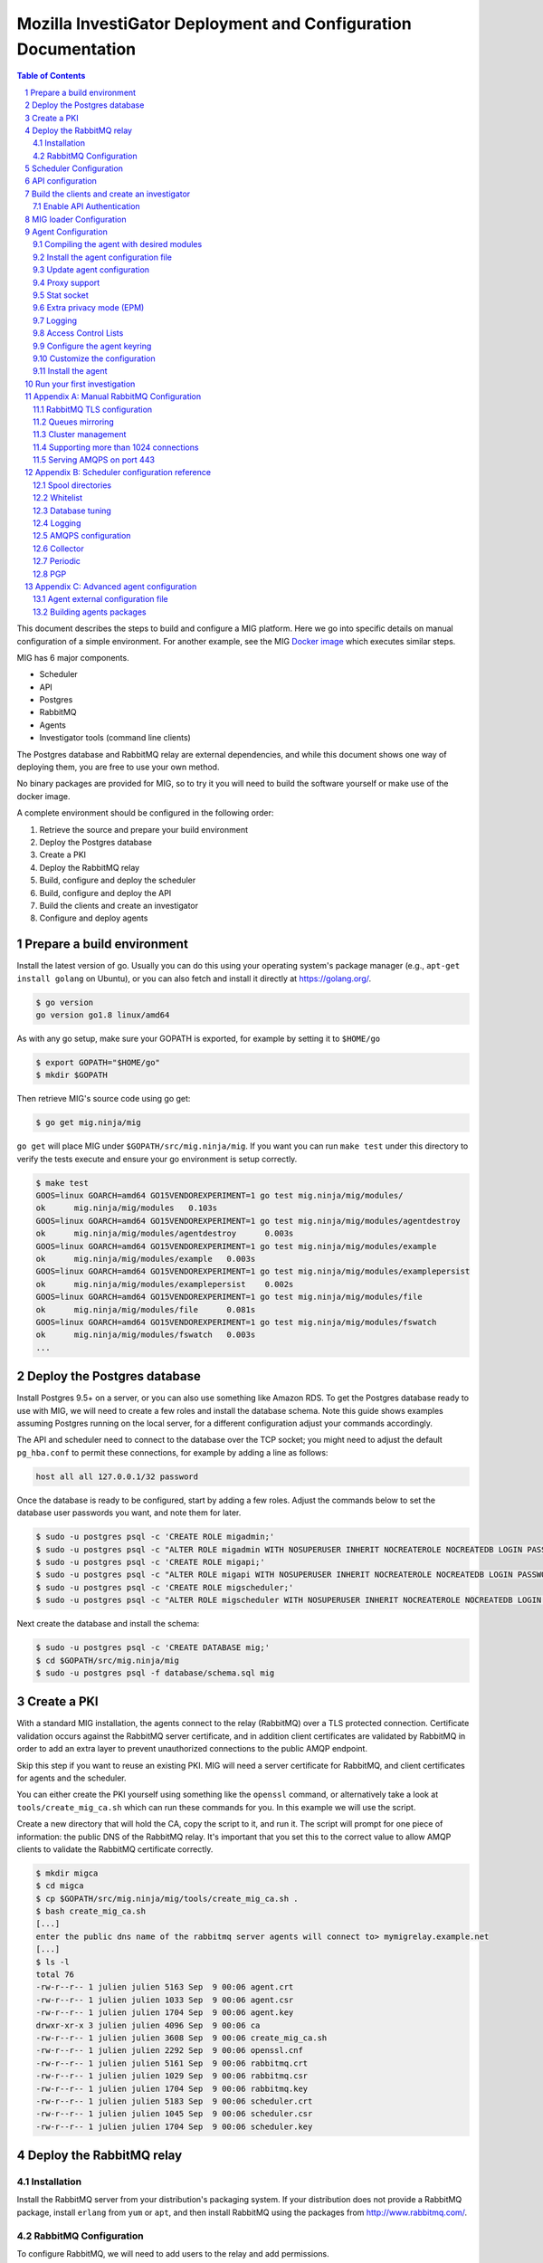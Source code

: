 Mozilla InvestiGator Deployment and Configuration Documentation
===============================================================

.. sectnum::
.. contents:: Table of Contents

This document describes the steps to build and configure a MIG platform. Here we
go into specific details on manual configuration of a simple environment. For another
example, see the MIG `Docker image`_ which executes similar steps.

.. _`Docker image`: ../Dockerfile

MIG has 6 major components.

* Scheduler
* API
* Postgres
* RabbitMQ
* Agents
* Investigator tools (command line clients)

The Postgres database and RabbitMQ relay are external dependencies, and while
this document shows one way of deploying them, you are free to use your own method.

No binary packages are provided for MIG, so to try it you will need to build the
software yourself or make use of the docker image.

A complete environment should be configured in the following order:

1. Retrieve the source and prepare your build environment
2. Deploy the Postgres database
3. Create a PKI
4. Deploy the RabbitMQ relay
5. Build, configure and deploy the scheduler
6. Build, configure and deploy the API
7. Build the clients and create an investigator
8. Configure and deploy agents

Prepare a build environment
---------------------------

Install the latest version of go. Usually you can do this using your operating system's
package manager (e.g., ``apt-get install golang`` on Ubuntu), or you can also fetch and
install it directly at https://golang.org/.

.. code:: bash

        $ go version
        go version go1.8 linux/amd64

As with any go setup, make sure your GOPATH is exported, for example by setting
it to ``$HOME/go``

.. code:: bash

        $ export GOPATH="$HOME/go"
        $ mkdir $GOPATH

Then retrieve MIG's source code using go get:

.. code:: bash

        $ go get mig.ninja/mig

``go get`` will place MIG under ``$GOPATH/src/mig.ninja/mig``. If you want you can run
``make test`` under this directory to verify the tests execute and ensure your go environment
is setup correctly.

.. code:: bash

        $ make test
        GOOS=linux GOARCH=amd64 GO15VENDOREXPERIMENT=1 go test mig.ninja/mig/modules/
        ok      mig.ninja/mig/modules   0.103s
        GOOS=linux GOARCH=amd64 GO15VENDOREXPERIMENT=1 go test mig.ninja/mig/modules/agentdestroy
        ok      mig.ninja/mig/modules/agentdestroy      0.003s
        GOOS=linux GOARCH=amd64 GO15VENDOREXPERIMENT=1 go test mig.ninja/mig/modules/example
        ok      mig.ninja/mig/modules/example   0.003s
        GOOS=linux GOARCH=amd64 GO15VENDOREXPERIMENT=1 go test mig.ninja/mig/modules/examplepersist
        ok      mig.ninja/mig/modules/examplepersist    0.002s
        GOOS=linux GOARCH=amd64 GO15VENDOREXPERIMENT=1 go test mig.ninja/mig/modules/file
        ok      mig.ninja/mig/modules/file      0.081s
        GOOS=linux GOARCH=amd64 GO15VENDOREXPERIMENT=1 go test mig.ninja/mig/modules/fswatch
        ok      mig.ninja/mig/modules/fswatch   0.003s
        ...

Deploy the Postgres database
----------------------------

Install Postgres 9.5+ on a server, or you can also use something like Amazon RDS. To get the
Postgres database ready to use with MIG, we will need to create a few roles and install the
database schema. Note this guide shows examples assuming Postgres running on the local server,
for a different configuration adjust your commands accordingly.

The API and scheduler need to connect to the database over the TCP socket; you might need to
adjust the default ``pg_hba.conf`` to permit these connections, for example by adding a line
as follows:

.. code::

        host all all 127.0.0.1/32 password

Once the database is ready to be configured, start by adding a few roles. Adjust the commands
below to set the database user passwords you want, and note them for later.

.. code:: bash

        $ sudo -u postgres psql -c 'CREATE ROLE migadmin;'
        $ sudo -u postgres psql -c "ALTER ROLE migadmin WITH NOSUPERUSER INHERIT NOCREATEROLE NOCREATEDB LOGIN PASSWORD 'userpass';"
        $ sudo -u postgres psql -c 'CREATE ROLE migapi;'
        $ sudo -u postgres psql -c "ALTER ROLE migapi WITH NOSUPERUSER INHERIT NOCREATEROLE NOCREATEDB LOGIN PASSWORD 'userpass';"
        $ sudo -u postgres psql -c 'CREATE ROLE migscheduler;'
        $ sudo -u postgres psql -c "ALTER ROLE migscheduler WITH NOSUPERUSER INHERIT NOCREATEROLE NOCREATEDB LOGIN PASSWORD 'userpass';"

Next create the database and install the schema:

.. code:: bash

        $ sudo -u postgres psql -c 'CREATE DATABASE mig;'
        $ cd $GOPATH/src/mig.ninja/mig
        $ sudo -u postgres psql -f database/schema.sql mig

Create a PKI
------------

With a standard MIG installation, the agents connect to the relay (RabbitMQ) over
a TLS protected connection. Certificate validation occurs against the RabbitMQ server
certificate, and in addition client certificates are validated by RabbitMQ in order
to add an extra layer to prevent unauthorized connections to the public AMQP endpoint.

Skip this step if you want to reuse an existing PKI. MIG will need a server
certificate for RabbitMQ, and client certificates for agents and the scheduler.

You can either create the PKI yourself using something like the ``openssl`` command,
or alternatively take a look at ``tools/create_mig_ca.sh`` which can run these
commands for you. In this example we will use the script.

Create a new directory that will hold the CA, copy the script to it, and run it.
The script will prompt for one piece of information: the public DNS of the
RabbitMQ relay. It's important that you set this to the correct value to allow
AMQP clients to validate the RabbitMQ certificate correctly.

.. code:: bash

	$ mkdir migca
	$ cd migca
	$ cp $GOPATH/src/mig.ninja/mig/tools/create_mig_ca.sh .
	$ bash create_mig_ca.sh
	[...]
	enter the public dns name of the rabbitmq server agents will connect to> mymigrelay.example.net
	[...]
	$ ls -l
	total 76
	-rw-r--r-- 1 julien julien 5163 Sep  9 00:06 agent.crt
	-rw-r--r-- 1 julien julien 1033 Sep  9 00:06 agent.csr
	-rw-r--r-- 1 julien julien 1704 Sep  9 00:06 agent.key
	drwxr-xr-x 3 julien julien 4096 Sep  9 00:06 ca
	-rw-r--r-- 1 julien julien 3608 Sep  9 00:06 create_mig_ca.sh
	-rw-r--r-- 1 julien julien 2292 Sep  9 00:06 openssl.cnf
	-rw-r--r-- 1 julien julien 5161 Sep  9 00:06 rabbitmq.crt
	-rw-r--r-- 1 julien julien 1029 Sep  9 00:06 rabbitmq.csr
	-rw-r--r-- 1 julien julien 1704 Sep  9 00:06 rabbitmq.key
	-rw-r--r-- 1 julien julien 5183 Sep  9 00:06 scheduler.crt
	-rw-r--r-- 1 julien julien 1045 Sep  9 00:06 scheduler.csr
	-rw-r--r-- 1 julien julien 1704 Sep  9 00:06 scheduler.key

Deploy the RabbitMQ relay
-------------------------

Installation
~~~~~~~~~~~~

Install the RabbitMQ server from your distribution's packaging system. If your
distribution does not provide a RabbitMQ package, install ``erlang`` from ``yum`` or
``apt``, and then install RabbitMQ using the packages from http://www.rabbitmq.com/.

RabbitMQ Configuration
~~~~~~~~~~~~~~~~~~~~~~

To configure RabbitMQ, we will need to add users to the relay and add permissions.

We will need a user for the scheduler, as the scheduler talks to the relay to send
actions to the agents and receive results. We will also want a user that the agents
will use to connect to the relay. We will also add a general admin account that can
be used for example with the RabbitMQ administration interface if desired.

The following commands can be used to configure RabbitMQ, adjust the commands below
as required to set the passwords you want for each account. Note the passwords as
we will need them later.

.. code:: bash

        $ sudo rabbitmqctl add_user admin adminpass
        $ sudo rabbitmqctl set_user_tags admin administrator
        $ sudo rabbitmqctl delete_user guest
        $ sudo rabbitmqctl add_vhost mig
        $ sudo rabbitmqctl add_user scheduler schedulerpass
        $ sudo rabbitmqctl set_permissions -p mig scheduler \
                '^(toagents|toschedulers|toworkers|mig\.agt\..*)$' \
                '^(toagents|toworkers|mig\.agt\.(heartbeats|results))$' \
                '^(toagents|toschedulers|toworkers|mig\.agt\.(heartbeats|results))$'
        $ sudo rabbitmqctl add_user agent agentpass
        $ sudo rabbitmqctl set_permissions -p mig agent \
                '^mig\.agt\..*$' \
                '^(toschedulers|mig\.agt\..*)$' \
                '^(toagents|mig\.agt\..*)$'
        $ sudo rabbitmqctl add_user worker workerpass
        $ sudo rabbitmqctl set_permissions -p mig worker \
                '^migevent\..*$' \
                '^migevent(|\..*)$' \
                '^(toworkers|migevent\..*)$'
        $ sudo service rabbitmq-server restart

Now that we have added users, we will want to enable AMQPS for SSL/TLS connections
to the relay.

.. code:: bash

        $ cd ~/migca
        $ sudo cp rabbitmq.crt /etc/rabbitmq/rabbitmq.crt
        $ sudo cp rabbitmq.key /etc/rabbitmq/rabbitmq.key
        $ sudo cp ca/ca.crt /etc/rabbitmq/ca.crt

Now edit the default RabbitMQ configuration to enable TLS, and you should have something
like this:

.. code::

	[
	  {rabbit, [
	         {ssl_listeners, [5671]},
                 {ssl_options, [{cacertfile,            "/etc/rabbitmq/ca.crt"},
                                {certfile,              "/etc/rabbitmq/rabbitmq.crt"},
                                {keyfile,               "/etc/rabbitmq/rabbitmq.key"},
                                {verify,                verify_peer},
                                {fail_if_no_peer_cert,  true},
                                {versions, ['tlsv1.2', 'tlsv1.1']},
                                {ciphers,  [{dhe_rsa,aes_256_cbc,sha256},
                                            {dhe_rsa,aes_128_cbc,sha256},
                                            {dhe_rsa,aes_256_cbc,sha},
                                            {rsa,aes_256_cbc,sha256},
                                            {rsa,aes_128_cbc,sha256},
                                            {rsa,aes_256_cbc,sha}]}
                 ]}
	  ]}
	].

Now, restart RabbitMQ.

.. code:: bash

        $ sudo service rabbitmq-server restart

You should have RabbitMQ listening on port ``5671`` now.

.. code:: bash

	$ netstat -taupen|grep 5671
	tcp6	0	0	:::5671		:::*	LISTEN	110	658831	11467/beam.smp  

Scheduler Configuration
-----------------------

Now that the relay and database are online, we can deploy the MIG scheduler. Start
by building and installing it, we will run it from ``/opt/mig`` in this example.

.. code:: bash

        $ sudo mkdir -p /opt/mig/bin
        $ cd $GOPATH/src/mig.ninja/mig
        $ make mig-scheduler
        $ sudo cp bin/linux/amd64/mig-scheduler /opt/mig/bin/mig-scheduler

The scheduler needs a configuration file, you can start with the
`default scheduler configuration file`_.

.. _`default scheduler configuration file`: ../conf/scheduler.cfg.inc

.. code:: bash

        $ sudo mkdir -p /etc/mig
        $ sudo cp conf/scheduler.cfg.inc /etc/mig/scheduler.cfg

The scheduler has several options, which are not documented here. The primary sections
you will want to modify are the ``mq`` section and the ``postgres`` section. These sections
should be updated with information to connect to the database and relay using the users and
passwords created for the scheduler in the previous steps.

In the ``mq`` section, you will also want to make sure ``usetls`` is enabled. Set the
certificate and key paths to point to the scheduler certificate information under
``/etc/mig``, and copy the files we created in the PKI step.

.. code:: bash

        $ cd ~/migca
        $ sudo cp scheduler.crt /etc/mig
        $ sudo cp scheduler.key /etc/mig
        $ sudo cp ca/ca.key /etc/mig

We can now try running the scheduler in the foreground to validate it is working correctly.

.. code:: bash

	# /opt/mig/bin/mig-scheduler 
	Initializing Scheduler context...OK
	2015/09/09 04:25:47 - - - [debug] leaving initChannels()
	2015/09/09 04:25:47 - - - [debug] leaving initDirectories()
	2015/09/09 04:25:47 - - - [info] Database connection opened
	2015/09/09 04:25:47 - - - [debug] leaving initDB()
	2015/09/09 04:25:47 - - - [info] AMQP connection opened
	2015/09/09 04:25:47 - - - [debug] leaving initRelay()
	2015/09/09 04:25:47 - - - [debug] leaving makeSecring()
	2015/09/09 04:25:47 - - - [info] no key found in database. generating a private key for user migscheduler
	2015/09/09 04:25:47 - - - [info] created migscheduler identity with ID %!d(float64=1) and key ID A8E1ED58512FCD9876DBEA4FEA513B95032D9932
	2015/09/09 04:25:47 - - - [debug] leaving makeSchedulerInvestigator()
	2015/09/09 04:25:47 - - - [debug] loaded scheduler private key from database
	2015/09/09 04:25:47 - - - [debug] leaving makeSecring()
	2015/09/09 04:25:47 - - - [info] Loaded scheduler investigator with key id A8E1ED58512FCD9876DBEA4FEA513B95032D9932
	2015/09/09 04:25:47 - - - [debug] leaving initSecring()
	2015/09/09 04:25:47 - - - [info] mig.ProcessLog() routine started
	2015/09/09 04:25:47 - - - [info] processNewAction() routine started
	2015/09/09 04:25:47 - - - [info] sendCommands() routine started
	2015/09/09 04:25:47 - - - [info] terminateCommand() routine started
	2015/09/09 04:25:47 - - - [info] updateAction() routine started
	2015/09/09 04:25:47 - - - [info] agents heartbeats listener initialized
	2015/09/09 04:25:47 - - - [debug] leaving startHeartbeatsListener()
	2015/09/09 04:25:47 - - - [info] agents heartbeats listener routine started
	2015/09/09 04:25:47 4883372310530 - - [info] agents results listener initialized
	2015/09/09 04:25:47 4883372310530 - - [debug] leaving startResultsListener()
	2015/09/09 04:25:47 - - - [info] agents results listener routine started
	2015/09/09 04:25:47 - - - [info] collector routine started
	2015/09/09 04:25:47 - - - [info] periodic routine started
	2015/09/09 04:25:47 - - - [info] queue cleanup routine started
	2015/09/09 04:25:47 - - - [info] killDupAgents() routine started
	2015/09/09 04:25:47 4883372310531 - - [debug] initiating spool inspection
	2015/09/09 04:25:47 4883372310532 - - [info] initiating periodic run
	2015/09/09 04:25:47 4883372310532 - - [debug] leaving cleanDir()
	2015/09/09 04:25:47 4883372310532 - - [debug] leaving cleanDir()
	2015/09/09 04:25:47 4883372310531 - - [debug] leaving loadNewActionsFromDB()
	2015/09/09 04:25:47 4883372310531 - - [debug] leaving loadNewActionsFromSpool()
	2015/09/09 04:25:47 4883372310531 - - [debug] leaving loadReturnedCommands()
	2015/09/09 04:25:47 4883372310531 - - [debug] leaving expireCommands()
	2015/09/09 04:25:47 4883372310531 - - [debug] leaving spoolInspection()
	2015/09/09 04:25:47 4883372310532 - - [debug] leaving markOfflineAgents()
	2015/09/09 04:25:47 4883372310533 - - [debug] QueuesCleanup(): found 0 offline endpoints between 2015-09-08 01:25:47.292598629 +0000 UTC and now
	2015/09/09 04:25:47 4883372310533 - - [info] QueuesCleanup(): done in 7.389363ms
	2015/09/09 04:25:47 4883372310533 - - [debug] leaving QueuesCleanup()
	2015/09/09 04:25:47 4883372310532 - - [debug] leaving markIdleAgents()
	2015/09/09 04:25:47 4883372310532 - - [debug] CountNewEndpoints() took 7.666476ms to run
	2015/09/09 04:25:47 4883372310532 - - [debug] CountIdleEndpoints() took 99.925426ms to run
	2015/09/09 04:25:47 4883372310532 - - [debug] SumIdleAgentsByVersion() took 99.972162ms to run
	2015/09/09 04:25:47 4883372310532 - - [debug] SumOnlineAgentsByVersion() took 100.037988ms to run
	2015/09/09 04:25:47 4883372310532 - - [debug] CountFlappingEndpoints() took 100.134112ms to run
	2015/09/09 04:25:47 4883372310532 - - [debug] CountOnlineEndpoints() took 99.976176ms to run
	2015/09/09 04:25:47 4883372310532 - - [debug] CountDoubleAgents() took 99.959133ms to run
	2015/09/09 04:25:47 4883372310532 - - [debug] CountDisappearedEndpoints() took 99.900215ms to run
	2015/09/09 04:25:47 4883372310532 - - [debug] leaving computeAgentsStats()
	2015/09/09 04:25:47 4883372310532 - - [debug] leaving detectMultiAgents()
	2015/09/09 04:25:47 4883372310532 - - [debug] leaving periodic()
	2015/09/09 04:25:47 4883372310532 - - [info] periodic run done in 110.647479ms

Assuming the default logging parameters in the configuration file were not changed, the scheduler
starts up and begins writing its log to stdout.  Among the debug logs, we can see that the scheduler
successfully connected to both Postgres and RabbitMQ. It detected that no scheduler key was
present in the database and created one with Key ID "A8E1ED58512FCD9876DBEA4FEA513B95032D9932".
It then proceeded to wait for work to do, waking up regularly to perform maintenance tasks.

The key the scheduler generated is used by the scheduler when it sends destruction orders to duplicate
agents. When the scheduler detects more than one agent running on the same host, it will request the
old agent stop. The scheduler signs this request with the key it created, so the agent will need to know
to trust this key. This is discussed later when we configure an agent.

In a production scenario, you will likely want to create a systemd unit to run the scheduler or some
other form of supervisor.

API configuration
-----------------

MIG's REST API is the interface between investigators and the rest of the
infrastructure. It is also accessed by agents to discover their public IP. Generally
speaking, agents communicate using the relay, and investigators access the agents
through the API.

The API needs to be deployed like a normal web application, preferably behind a
reverse proxy that handles TLS. The API does not handle TLS on it's own. You can use
something like an Amazon ELB in front of the API, or you can also use something
like Nginx.

For this documentation, we will assume that the API listens on its local IP,
which is 192.168.1.150, on port 51664, and the public endpoint of the API is
``api.mig.example.net``. We start by building the API and installing the
`default API configuration`_.

.. _`default API configuration`: ../conf/api.cfg.inc

.. code:: bash

        $ cd $GOPATH/src/mig.ninja/mig
        $ make mig-api
        $ sudo cp bin/linux/amd64/mig-api /opt/mig/bin/mig-api
        $ sudo cp conf/api.cfg.inc /etc/mig/api.cfg

Edit the configuration file and tweak it as desired. Most options can remain at
the default setting,  however there are a few we will want to change.

Edit the ``postgres`` section and configure this with the correct settings so
the API can connect to the database using the API user we create in a previous step.

You will also want to edit the local listening port, in our example we will set it
to port ``51664``. Set the ``host`` parameter to the URL corresponding with the
API, so in this example ``https://api.mig.example.net``.

You will also want to pay attention to the ``authentication`` section, specifically
the ``enabled`` parameter. This is initially off, and we will leave it off so we
can create our initial investigator in the system. Once we have setup our initial
investigator we will enable API authentication.

Ensure ``clientpublicip`` is set based on your environment. If clients are terminated
directly on the API, ``peer`` can be used. If a load balancer or other device terminates
connections from clients and adds the address to X-Forwarded-For, ``x-forwarded-for``
can be used. The integer trailing ``x-forwarded-for`` specifies the offset from the end
of the list of IPs in the header to use to extract the IP. For example,
x-forwarded-for:0 would get the last IP in a list in that header, x-forwarded-for:1
would get the second last, etc. Set this based on the number of forwarding devices
you have between the client and the API.

At this point the API is ready to go, and if desired a reverse proxy can be configured
in front of the API to enable TLS.

A sample Nginx reverse proxy configuration is shown below.

.. code::

	server {
		listen 443;
		ssl on;

		root /var/www;
		index index.html index.htm;
		server_name api.mig.example.net;
		client_max_body_size 200M;

		# certs sent to the client in SERVER HELLO are concatenated in ssl_certificate
		ssl_certificate        /etc/nginx/certs/api.mig.example.net.crt;
		ssl_certificate_key    /etc/nginx/certs/api.mig.example.net.key;
		ssl_session_timeout    5m;
		ssl_session_cache      shared:SSL:50m;

		# Diffie-Hellman parameter for DHE ciphersuites, recommended 2048 bits
		ssl_dhparam        /etc/nginx/certs/dhparam;

		# modern configuration. tweak to your needs.
		ssl_protocols TLSv1.1 TLSv1.2;
		ssl_ciphers 'ECDHE-RSA-AES128-GCM-SHA256:ECDHE-ECDSA-AES128-GCM-SHA256:ECDHE-RSA-AES256-GCM-SHA384:ECDHE-ECDSA-AES256-GCM-SHA384:DHE-RSA-AES128-GCM-SHA256:DHE-DSS-AES128-GCM-SHA256:kEDH+AESGCM:ECDHE-RSA-AES128-SHA256:ECDHE-ECDSA-AES128-SHA256:ECDHE-RSA-AES128-SHA:ECDHE-ECDSA-AES128-SHA:ECDHE-RSA-AES256-SHA384:ECDHE-ECDSA-AES256-SHA384:ECDHE-RSA-AES256-SHA:ECDHE-ECDSA-AES256-SHA:DHE-RSA-AES128-SHA256:DHE-RSA-AES128-SHA:DHE-DSS-AES128-SHA256:DHE-RSA-AES256-SHA256:DHE-DSS-AES256-SHA:DHE-RSA-AES256-SHA:!aNULL:!eNULL:!EXPORT:!DES:!RC4:!3DES:!MD5:!PSK';
		ssl_prefer_server_ciphers on;

		location /api/v1/ {
			proxy_set_header X-Forwarded-For $remote_addr;
			proxy_pass http://192.168.1.150:51664/api/v1/;
		}
	}

If you're going to enable HTTPS in front of the API, make sure to use a trusted
certificate. Agents don't connect to untrusted certificates. If you are setting up a test
environment and don't want to enable SSL/TLS, you can run Nginx in HTTP mode or just use
the API alone, however this configuration is not recommended.

We can now try running the API in the foreground to validate it is working correctly.

.. code:: bash

	# /opt/mig/bin/mig-api
        Initializing API context...OK
        2017/09/18 17:24:54 - - - [info] Database connection opened
        2017/09/18 17:24:54 - - - [debug] leaving initDB()
        2017/09/18 17:24:54 - - - [info] Context initialization done
        2017/09/18 17:24:54 - - - [info] Logger routine started
        2017/09/18 17:24:54 - - - [info] Starting HTTP handler

You can test that the API works properly by performing a request to the
dashboard endpoint. It should return a JSON document with all counters at zero,
since we don't have any agent connected yet. Note that we can do this, as authentication
in the API has not yet been enabled, normally this request would be rejected without
a valid signed token or API key.

.. code:: json

	$ curl https://api.mig.example.net/api/v1/dashboard | python -mjson.tool
	{
		"collection": {
			"version": "1.0",
			"href": "https://api.mig.example.net/api/v1/dashboard",
			"items": [
				{
					"href": "https://api.mig.example.net/api/v1/dashboard",
					"data": [
						{
							"name": "online agents",
							"value": 0
						},
						{
							"name": "online agents by version",
							"value": null
						},
						{
							"name": "online endpoints",
							"value": 0
						},
						{
							"name": "idle agents",
							"value": 0
						},
						{
							"name": "idle agents by version",
							"value": null
						},
						{
							"name": "idle endpoints",
							"value": 0
						},
						{
							"name": "new endpoints",
							"value": 0
						},
						{
							"name": "endpoints running 2 or more agents",
							"value": 0
						},
						{
							"name": "disappeared endpoints",
							"value": 0
						},
						{
							"name": "flapping endpoints",
							"value": 0
						}
					]
				}
			],
			"template": {},
			"error": {}
		}
	}

Build the clients and create an investigator
--------------------------------------------

MIG has multiple command line clients that can be used to interact with the API
and run investigations or view results. The two main clients are ``mig``, a
command line tool that can run investigations quickly, and ``mig-console``, a
readline console that can run investigations but also browse through past
investigations as well and manage investigators. We will use ``mig-console`` to
create our first investigator.

Here we will assume you already have GnuPG installed, and that you generate a
keypair for yourself (see the `doc on gnupg.org
<https://www.gnupg.org/gph/en/manual.html#AEN26>`_).
You should be able to access your PGP fingerprint using this command:

.. code:: bash

	$ gpg --fingerprint myinvestigator@example.net

	pub   2048R/3B763E8F 2013-04-30
	Key fingerprint = E608 92BB 9BD8 9A69 F759  A1A0 A3D6 5217 3B76 3E8F
	uid                  My Investigator <myinvestigator@example.net>
	sub   2048R/8026F39F 2013-04-30

Next, create the client configuration file in `$HOME/.migrc`. Below is a sample
you can reuse with your own values.

.. code::

	$ cat ~/.migrc
	[api]
		url = "https://api.mig.example.net/api/v1/"
	[gpg]
		home = "/home/myuser/.gnupg/"
		keyid = "E60892BB9BD89A69F759A1A0A3D652173B763E8F"
        [targets]
                macro = allonline:status='online'
                macro = idleandonline:status='online' OR status='idle'

The targets section is optional and provides the ability to specify
short forms of your own targeting strings. In the example above, 
``allonline`` or ``idleandonline`` could be used as target arguments when
running an investigation.

Make sure have the dev library of readline installed (``readline-devel`` on
RHEL/Fedora or ``libreadline-dev`` on Debian/Ubuntu), and built the command
line tools.

.. code::

	$ sudo apt-get install libreadline-dev
        $ cd $GOPATH/src/mig.ninja/mig
        $ make mig-cmd
        $ make mig-console
        $ bin/linux/amd64/mig-console

	## ##                                     _.---._     .---.
	# # # /-\ ---||  |    /\         __...---' .---. '---'-.   '.
	#   #|   | / ||  |   /--\    .-''__.--' _.'( | )'.  '.  '._ :
	#   # \_/ ---| \_ \_/    \ .'__-'_ .--'' ._'---'_.-.  '.   '-'.
		 ###                         ~ -._ -._''---. -.    '-._   '.
		  # |\ |\    /---------|          ~ -.._ _ _ _ ..-_ '.  '-._''--.._
		  # | \| \  / |- |__ | |                       -~ -._  '-.  -. '-._''--.._.--''.
		 ###|  \  \/  ---__| | |                            ~ ~-.__     -._  '-.__   '. '.
			  #####                                               ~~ ~---...__ _    ._ .' '.
			  #      /\  --- /-\ |--|----                                    ~  ~--.....--~
			  # ### /--\  | |   ||-\  //
			  #####/    \ |  \_/ |  \//__
	+------
	| Agents & Endpoints summary:
	| * 0 online agents on 0 endpoints
	| * 0 idle agents on 0 endpoints
	| * 0 endpoints are running 2 or more agents
	| * 0 endpoints appeared over the last 7 days
	| * 0 endpoints disappeared over the last 7 days
	| * 0 endpoints have been flapping
	| Online agents by version:
	| Idle agents by version:
	|
	| Latest Actions:
	| ----    ID      ---- + ----         Name         ---- + -Sent- + ----    Date     ---- + ---- Investigators ----
	+------

	Connected to https://api.mig.example.net/api/v1/. Exit with ctrl+d. Type help for help.
	mig>

The console will wait for input on the `mig>` prompt. Enter `help` if you want to
explore all the available functions. For now, we will only create a new investigator
in the database.

The investigator will be defined with its public key, so the first thing we
need to do is export our public key to a local file that can be given to the
console during the creation process.

.. code::

	$ gpg --export -a myinvestigator@example.net > /tmp/myinvestigator_pubkey.asc

Then in the console prompt, enter the following commands:

- ``create investigator``
- enter a name, such as ``Bob The Investigator``
- choose ``yes`` to make our first investigator an administrator
- choose ``yes`` to allow our first investigator to manage loaders
- choose ``yes`` to allow our first investigator to manage manifests
- choose ``yes`` to add a public PGP key for this new investigator
- enter the path to the public key `/tmp/myinvestigator_pubkey.asc`
- enter `y` to confirm the creation

Choosing to make the investigator an administrator permits user management and other 
administrative functions. The loader and manifest options we set to yes, but these are
only relevant if you are using ``mig-loader`` to automatically update agents. This is not
discussed in this guide, for more information see the `MIG loader`_ documentation.

.. _`MIG loader`: loader.rst

The console should display "Investigator 'Bob The Investigator' successfully
created with ID 2". We can view the details of this new investigator by entering
``investigator 2`` on the console prompt.

.. code::

        mig> investigator 2
        Entering investigator mode. Type exit or press ctrl+d to leave. help may help.
        Investigator 2 named 'Bob The Investigator'
        
        inv 2> details
        Investigator ID 2
        name         Bob The Investigator
        status       active
        permissions  Default,PermAdmin,PermLoader,PermManifest
        key id       E60892BB9BD89A69F759A1A0A3D652173B763E8F
        created      2015-09-09 09:53:28.989481 -0400 EDT
        modified     2015-09-09 09:53:28.989481 -0400 EDT
        api key set  false

Enable API Authentication
~~~~~~~~~~~~~~~~~~~~~~~~~

Now that we have an active investigator created, we can enable authentication
in the API. Go back to the API server and modify the configuration in
``/etc/mig/api.cfg``.

.. code::

	[authentication]
		# turn this on after initial setup, once you have at least
		# one investigator created
		enabled = on

Since the user we create in the previous step was created as an administrator, we can now
use this user to add other investigators to the system.

Reopen ``mig-console``, and you will see the investigator name in the API logs:

.. code::

	2015/09/09 13:56:09 4885615083520 - - [info] src=192.168.1.243,192.168.1.1 auth=[Bob The Investigator 2] GET HTTP/1.0 /api/v1/dashboard resp_code=200 resp_size=600 user-agent=MIG Client console-20150826+62ea662.dev

The server side of MIG has now been configured, and we can move on to configuring agents.

MIG loader Configuration
------------------------

At this point you will want to decide if you wish to use ``mig-loader`` to keep
your agents up to date on remote endpoints.

With mig-loader, instead of installing the agent on the systems you want to run
the agent on, you would install only mig-loader. mig-loader is a small binary
intended to be run from a periodic system such as cron. mig-loader will then
look after fetching the agent and installing it if it does not exist on the system,
and will look after upgrading the agent automatically if you want to publish new
agent updates. The upgrades can be controlled by a MIG administrator through the
MIG API and console tools.

For information on the loader, see the `mig-loader`_ documentation. If you wish to
use mig-loader, read the documentation to understand how the rest of this guide fits
into configuration with loader based deployment.

.. _`mig-loader`: loader.rst

Agent Configuration
-------------------

There are a couple different ways to configure the agent for your environment.
Historically, the agent had certain configuration values that were specified at
compile time in the agents built-in configuration (`configuration.go`_). Setting
values here is no longer required, so it is possible to deploy the agent using
entirely external configuration.

.. _`configuration.go`: ../mig-agent/configuration.go

You can choose to either:

* Edit the agent built-in configuration before you compile it
* Use a configuration file

The benefit of editing the configuration before compilation is you can deploy an
agent to a remote host by solely installing the agent binary. The drawback to this
method is, any changes to the configuration require recompiling the agent and
installing the new binary.

This guide will discuss the preferred method of using external configuration to
deploy the agent.

Compiling the agent with desired modules
~~~~~~~~~~~~~~~~~~~~~~~~~~~~~~~~~~~~~~~~

When the agent is built, certain tags can be specified to control which modules
will be included with the agent. See the `documentation`_ included with the various
modules to decide which modules you want; in a lot of circumstances the default
module pack is sufficient.

.. _`documentation`: ../modules

To build with the default modules, no addition flags are required to ``make``.

.. code:: bash

        $ make mig-agent

The ``MODULETAGS`` parameter can be specified to include additional modules, or to
exclude the defaults. This example shows building the agent with the default modules,
in addition to the memory module.

.. code:: bash

        $ make MODULETAGS='modmemory' mig-agent

This example shows building the agent without the default module set, and only including
the file module and scribe module.

.. code:: bash

        $ make MODULETAGS='modnodefaults modfile modscribe' mig-agent

The ``MODULETAGS`` parameter just sets certain tags with the ``go build`` command to
control the inclusion of the modules. You can also do this with commands like ``go get``
or ``go install``.

.. code:: bash

        $ go install -tags 'modnodefaults modmemory' mig.ninja/mig/mig-agent

Install the agent configuration file
~~~~~~~~~~~~~~~~~~~~~~~~~~~~~~~~~~~~

We can start with the default agent configuration template in `conf/mig-agent.cfg.inc`_.

.. _`conf/mig-agent.cfg.inc`: ../conf/mig-agent.cfg.inc

.. code:: bash

        $ sudo cp conf/mig-agent.cfg.inc /etc/mig/mig-agent.cfg

Update agent configuration
~~~~~~~~~~~~~~~~~~~~~~~~~~

TLS support between agents and RabbitMQ is optional, but strongly recommended.
To use TLS, we will use the certificates we created for the agent in the PKI step.
Copy the certificates into place in ``/etc/mig``.

.. code:: bash

        $ cd ~/migca
        $ sudo cp agent.crt /etc/mig/agent.crt
        $ sudo cp agent.key /etc/mig/agent.key
        $ sudo cp ca/ca.crt /etc/mig/ca.crt

Now edit the agent configuration file we installed, and modify the ``certs`` section
to reference our certificates and keys.

Next edit the agent configuration, and modify the ``relay`` parameter in the ``agent``
section to point to the URL of the RabbitMQ endpoint we setup. Note this parameter
also requires you include the agents RabbitMQ username and password. You will also
want to change the protocol from ``amqp`` to ``amqps``, and change the port to ``5671``.

Next, modify the ``api`` parameter under ``agent`` to point to the URL of the API
we configured earlier in this guide.

Proxy support
~~~~~~~~~~~~~

The agent supports connecting to the relay via a CONNECT proxy. If proxies are
configured, it will attempt to use them before attemping a direct connection. The
agent will also attempt to use any proxy noted in the environment via the
``HTTP_PROXY`` environment variable.

An agent using a proxy will reference the name of the proxy in the environment
fields of the heartbeat sent to the scheduler.

Stat socket
~~~~~~~~~~~

The agent can establish a listening TCP socket on localhost for management
purpose. You can browse to this socket (e.g., http://127.0.0.1:51664) to get
statistics from a running agent. The socket is also used internally by the agent
for various control messages. You will typically want to leave this value at it's
default setting.

Extra privacy mode (EPM)
~~~~~~~~~~~~~~~~~~~~~~~~

A design principle of MIG is that the agent protects privacy, and it will not
return information such as file contents or memory contents in any configuration.
It does however return meta-data that is useful to the investigator (such as
file names).

In some cases for example if you are running MIG on user workstations, you
may want to deploy extra privacy controls. Extra privacy mode informs the agent
that it should further mask certain result data. If enabled for example, the
file module will report that it found something as the result of a search, but
will not include file names.

It is up to modules to honor the EPM setting; currently this value is used by
the file module (mask filenames), the netstat module (mask addresses the system
is communicating with), and the scribe module (mask test identifiers).

EPM can be enabled using the ``extraprivacymode`` setting in the configuration file.

Logging
~~~~~~~

The agent can log to stdout, to a file or to the system logging. On Windows,
the system logging is the Event log. On POSIX systems, it's syslog.

Logging can be configured using the ``logging`` section in the configuration file,
by default the agent logs to stdout, which is suitable when running under a
supervisor process like systemd.

Access Control Lists
~~~~~~~~~~~~~~~~~~~~

At this point the agent can be run, but will not reply to actions sent to it
by an investigator as it does not have any knowledge of investigator public keys.
We need to configure ACLs and add the investigators keys to the keyring.

The details of how access control lists are created and managed is described in
`concepts: Access Control Lists`_. In this documentation, we focus on a basic
setup that grant access of all modules to all investigators, and restricts
what the scheduler key can do.

.. _`concepts: Access Control Lists`: concepts.rst

ACL are declared in JSON and are stored in ``/etc/mig/acl.cfg``. The agent
reads this file on startup to load it's ACL configuration. For now, we will
create two ACLs. A ``default`` ACL that grants access to all modules for two
investigators, and an ``agentdestroy`` ACL that grants access to the ``agentdestroy``
module to the scheduler.

The ACLs reference the fingerprint of the public key of each investigator
and a weight that describes how much permission each investigator is granted with.

.. code::

	{
		"default": {
			"minimumweight": 2,
			"investigators": {
				"Bob The Investigator": {
					"fingerprint": "E60892BB9BD89A69F759A1A0A3D652173B763E8F",
                                        "weight": 2
				},
				"Sam Axe": {
					"fingerprint": "FA5D79F95F7AF7097C3E83DA26A86D5E5885AC11",
					"weight": 2
				}
			}
		},
		"agentdestroy": {
			"minimumweight": 1,
			"investigators": {
				"MIG Scheduler": {
					"fingerprint": "A8E1ED58512FCD9876DBEA4FEA513B95032D9932",
					"weight": 1
				}
			}
		}
	}

Note that the PGP key of the scheduler was created automatically when we
started the scheduler service for the first time. You can access its
fingerprint via the mig-console, as follow:

.. code::

	$ mig-console
	mig> investigator 1
	inv 1> details
	Investigator ID 1
	name         migscheduler
	status       active
        permissions
	key id       A8E1ED58512FCD9876DBEA4FEA513B95032D9932
	created      2015-09-09 00:25:47.225086 -0400 EDT
	modified     2015-09-09 00:25:47.225086 -0400 EDT
        api key set  false

You can also view its public key by entering ``pubkey`` in the prompt.

Configure the agent keyring
~~~~~~~~~~~~~~~~~~~~~~~~~~~

The agent needs to be aware of the public keys associated with investigators
so it can verify the signatures on signed investigation actions it receives.
To add the keys to the agents keyring, create the directory to store them
and copy each ascii armored public key into this directory. Each key should be
in it's own file. The name of the files do not matter, so you can choose to
name them anything.

.. code:: bash

        $ sudo mkdir /etc/mig/agentkeys
        $ sudo cp mypubkey.txt /etc/mig/agentkeys/mypubkey
        $ sudo cp schedulerkey.txt /etc/mig/agentkeys/scheduler

Since all investigators must be created via the mig-console to have access
to the API, the easiest way to export their public keys is also via the mig-console.

.. code:: bash

	$ mig-console

	mig> investigator 2

	inv 2> pubkey
	-----BEGIN PGP PUBLIC KEY BLOCK-----
	Version: GnuPG v1

	mQENBFF/69EBCADe79sqUKJHXTMW3tahbXPdQAnpFWXChjI9tOGbgxmse1eEGjPZ
	QPFOPgu3O3iij6UOVh+LOkqccjJ8gZVLYMJzUQC+2RJ3jvXhti8xZ1hs2iEr65Rj
	zUklHVZguf2Zv2X9Er8rnlW5xzplsVXNWnVvMDXyzx0ufC00dDbCwahLQnv6Vqq8
	...

Customize the configuration
~~~~~~~~~~~~~~~~~~~~~~~~~~~

The agent has many other configuration parameters that you may want to
tweak before shipping it. Each of them is documented in the sample
configuration file.

Install the agent
~~~~~~~~~~~~~~~~~

With the agent configured, we will build an agent with the default modules
here and install it.

.. code:: bash

        $ make mig-agent
        $ sudo cp bin/linux/amd64/mig-agent-latest /opt/mig/bin/mig-agent

To cross-compile for a different platform, use the ``ARCH`` and ``OS`` make
variables:

.. code:: bash

	$ make mig-agent BUILDENV=prod OS=windows ARCH=amd64

We can test the agent on the command line using the debug flag ``-d``. When run
with ``-d``, the agent will stay in foreground and print its activity to stdout.

.. code:: bash

	$ sudo /opt/mig/bin/mig-agent -d
	[info] using builtin conf
	2015/09/09 10:43:30 - - - [debug] leaving initChannels()
	2015/09/09 10:43:30 - - - [debug] Logging routine initialized.
	2015/09/09 10:43:30 - - - [debug] leaving findHostname()
	2015/09/09 10:43:30 - - - [debug] Ident is Debian testing-updates sid
	2015/09/09 10:43:30 - - - [debug] Init is upstart
	2015/09/09 10:43:30 - - - [debug] leaving findOSInfo()
	2015/09/09 10:43:30 - - - [debug] Found local address 172.21.0.3/20
	2015/09/09 10:43:30 - - - [debug] Found local address fe80::3602:86ff:fe2b:6fdd/64
	2015/09/09 10:43:30 - - - [debug] Found public ip 172.21.0.3
	2015/09/09 10:43:30 - - - [debug] leaving initAgentID()
	2015/09/09 10:43:30 - - - [debug] Loading permission named 'default'
	2015/09/09 10:43:30 - - - [debug] Loading permission named 'agentdestroy'
	2015/09/09 10:43:30 - - - [debug] leaving initACL()
	2015/09/09 10:43:30 - - - [debug] AMQP: host=rabbitmq.mig.example.net, port=5671, vhost=mig
	2015/09/09 10:43:30 - - - [debug] Loading AMQPS TLS parameters
	2015/09/09 10:43:30 - - - [debug] Establishing connection to relay
	2015/09/09 10:43:30 - - - [debug] leaving initMQ()
	2015/09/09 10:43:30 - - - [debug] leaving initAgent()
	2015/09/09 10:43:30 - - - [info] Mozilla InvestiGator version 20150909+556e9c0.dev: started agent gator1
	2015/09/09 10:43:30 - - - [debug] heartbeat '{"name":"gator1","queueloc":"linux.gator1.ft8dzivx8zxd1mu966li7fy4jx0v999cgfap4mxhdgj1v0zv","mode":"daemon","version":"20150909+556e9c0.dev","pid":2993,"starttime":"2015-09-09T10:43:30.871448608-04:00","destructiontime":"0001-01-01T00:00:00Z","heartbeatts":"2015-09-09T10:43:30.871448821-04:00","environment":{"init":"upstart","ident":"Debian testing-updates sid","os":"linux","arch":"amd64","isproxied":false,"addresses":["172.21.0.3/20","fe80::3602:86ff:fe2b:6fdd/64"],"publicip":"172.21.0.3"},"tags":{"operator":"example.net"}}'
	2015/09/09 10:43:30 - - - [debug] Message published to exchange 'toschedulers' with routing key 'mig.agt.heartbeats' and body '{"name":"gator1","queueloc":"linux.gator1.ft8dzivx8zxd1mu966li7fy4jx0v999cgfap4mxhdgj1v0zv","mode":"daemon","version":"20150909+556e9c0.dev","pid":2993,"starttime":"2015-09-09T10:43:30.871448608-04:00","destructiontime":"0001-01-01T00:00:00Z","heartbeatts":"2015-09-09T10:43:30.871448821-04:00","environment":{"init":"upstart","ident":"Debian testing-updates sid","os":"linux","arch":"amd64","isproxied":false,"addresses":["172.21.0.3/20","fe80::3602:86ff:fe2b:6fdd/64"],"publicip":"172.21.0.3"},"tags":{"operator":"example.net"}}'
	2015/09/09 10:43:30 - - - [debug] leaving initSocket()
	2015/09/09 10:43:30 - - - [debug] leaving publish()
	2015/09/09 10:43:30 - - - [info] Stat socket connected successfully on 127.0.0.1:61664
	^C2015/09/09 10:43:39 - - - [emergency] Shutting down agent: 'interrupt'
	2015/09/09 10:43:40 - - - [info] closing sendResults channel
	2015/09/09 10:43:40 - - - [info] closing parseCommands goroutine
	2015/09/09 10:43:40 - - - [info] closing runModule goroutine

The output above indicates that the agent successfully connected to RabbitMQ
and sent a heartbeat message. The scheduler will receive this heartbeat and
process it, indicating to the scheduler the agent is online.

At the next run of the scheduler periodic routine, the agent will be marked
as ``online`` and show up in the dashboard counters. You can browse these counters
using the ``mig-console``.

.. code::

	mig> status
	+------
	| Agents & Endpoints summary:
	| * 1 online agents on 1 endpoints
	+------

Now that we have confirmed the agent works as expected, run the agent normally without
the debug flag.

.. code:: bash

        $ sudo /opt/mig/bin/mig-agent

This will cause the agent to identify the init system in use, and install itself as a service
and subsequently start itself up in daemon mode.

Run your first investigation
----------------------------

We will run an investigation using the ``mig`` command, which is different from ``mig-console``
in that it is more intended for quicker simplified investigations. We can install
the ``mig`` command and run a simple investigation that looks for a user in ``/etc/passwd``.

.. code:: bash

        $ make mig-cmd
        $ sudo cp bin/linux/amd64/mig /opt/mig/bin/mig
	$ /opt/mig/bin/mig file -t allonline -path /etc -name "^passwd$" -content "^root"
	1 agents will be targeted. ctrl+c to cancel. launching in 5 4 3 2 1 GO
	Following action ID 4885615083564.status=inflight.
	- 100.0% done in -2m17.141481302s
	1 sent, 1 done, 1 succeeded
	gator1 /etc/passwd [lastmodified:2015-08-31 16:15:05.547605529 +0000 UTC, mode:-rw-r--r--, size:2251] in search 's1'
	1 agent has found results

A single file is found, as expected.

Appendix A: Manual RabbitMQ Configuration
-----------------------------------------

All communications between schedulers and agents rely on RabbitMQ's AMQP
protocol. While MIG does not rely on the security of RabbitMQ to pass orders to
agents, an attacker that gains control to the message broker would be able to
listen to all messages passed between the various components. To prevent this,
RabbitMQ must provide a reasonable amount of protection, at several levels:

* All communications on the public internet are authenticated using client and
  server certificates. Since all agents share a single client certificate, this
  provides minimal security, and should only be used to make it harder for
  attackers to establish an AMQP connection with rabbitmq.

* Agents can only listen on their own queue. This is accomplished by randomizing
  the name of the agent queue.

* Agents can only publish to the `toschedulers` exchange. This is accomplished
  using tight Access Control rules to RabbitMQ.

Note that, even if a random agent manages to connect to the relay, the scheduler
will accept its registration only if it is present in the scheduler's whitelist.


1. On the rabbitmq server, create users:

	* **admin**, with the tag 'administrator'
	* **scheduler** , **agent** and **worker** with no tag

All users should have strong passwords. The scheduler password goes into the
configuration file `conf/mig-scheduler.cfg`, in `[mq] password`. The agent
password goes into `conf/mig-agent-conf.go`, in the agent `AMQPBROKER` dial
string. The admin password is, of course, for yourself.

.. code:: bash

   sudo rabbitmqctl add_user admin SomeRandomPassword
   sudo rabbitmqctl set_user_tags admin administrator

   sudo rabbitmqctl add_user scheduler SomeRandomPassword

   sudo rabbitmqctl add_user agent SomeRandomPassword

   sudo rabbitmqctl add_user worker SomeRandomPassword

You can list the users with the following command:

.. code:: bash

   sudo rabbitmqctl list_users

On fresh installation, rabbitmq comes with a `guest` user that as password
`guest` and admin privileges. You may you to delete that account.

.. code:: bash

	sudo rabbitmqctl delete_user guest

2. Create a 'mig' virtual host.

.. code:: bash

   sudo rabbitmqctl add_vhost mig
   sudo rabbitmqctl list_vhosts

3. Create permissions for the scheduler user. The scheduler is allowed to:
	- CONFIGURE:
		- declare the exchanges `toagents`, `toschedulers` and `toworkers`
		- declare and delete queues under `mig.agt.*`
	- WRITE:
		- publish into the exchanges `toagents` and `toworkers`
		- consume from queues `mig.agt.heartbeats` and `mig.agt.results`
	- READ:
		- declare the exchanges `toagents`, `toschedulers` and `toworkers`
		- consume from queues `mig.agt.heartbeats` and `mig.agt.results` bound
		  to the `toschedulers` exchange

.. code:: bash

	sudo rabbitmqctl set_permissions -p mig scheduler \
		'^(toagents|toschedulers|toworkers|mig\.agt\..*)$' \
		'^(toagents|toworkers|mig\.agt\.(heartbeats|results))$' \
		'^(toagents|toschedulers|toworkers|mig\.agt\.(heartbeats|results))$'

4. Create permissions for the agent use. The agent is allowed to:
	- CONFIGURE:
		- create any queue under `mig.agt.*`
	- WRITE:
		- publish to the `toschedulers` exchange
		- consume from queues under `mig.agt.*`
	- READ:
		- consume from queues under `mig.agt.*` bound to the `toagents`
		  exchange

.. code:: bash

	sudo rabbitmqctl set_permissions -p mig agent \
		'^mig\.agt\..*$' \
		'^(toschedulers|mig\.agt\..*)$' \
		'^(toagents|mig\.agt\..*)$'

5. Create permissions for the event workers. The workers are allowed to:
	- CONFIGURE:
		- declare queues under `migevent.*`
	- WRITE:
		- consume from queues under `migevent.*`
	- READ:
	    - consume from queues under `migevent.*` bound to the `toworkers`
		  exchange

.. code:: bash

	sudo rabbitmqctl set_permissions -p mig worker \
	'^migevent\..*$' \
	'^migevent(|\..*)$' \
	'^(toworkers|migevent\..*)$'

6. Start the scheduler, it shouldn't return any ACCESS error. You can also list
   the permissions with the command:

.. code:: bash

	$ sudo rabbitmqctl list_permissions -p mig | column -t
	Listing permissions in vhost "mig" ...
	agent      ^mig\\.agt\\..*$                                    ^(toschedulers|mig\\.agt\\..*)$                          ^(toagents|mig\\.agt\\..*)$
	scheduler  ^(toagents|toschedulers|toworkers|mig\\.agt\\..*)$  ^(toagents|toworkers|mig\\.agt\\.(heartbeats|results))$  ^(toagents|toschedulers|toworkers|mig\\.agt\\.(heartbeats|results))$
	worker     ^migevent\\..*$                                     ^migevent(|\\..*)$                                       ^(toworkers|migevent\\..*)$

RabbitMQ TLS configuration
~~~~~~~~~~~~~~~~~~~~~~~~~~

The documentation from rabbitmq has a thorough explanation of SSL support in
rabbit at http://www.rabbitmq.com/ssl.html . Without going into too much
details, we need three things:

1. a PKI (and its public cert)

2. a server certificate and private key for rabbitmq itself

3. a client certificate and private key for the agents

You can obtain these three things on you own, or follow the openssl tutorial
from the rabbitmq documentation. Come back here when you have all three.

On the rabbitmq server, place the certificates under **/etc/rabbitmq/certs/**.

 ::

	/etc/rabbitmq/certs/
	├── cacert.pem
	├── migrelay1.example.net.key
	└── migrelay1.example.net.pem

Edit (or create) the configuration file of rabbitmq to reference the
certificates.

 ::

	[
	  {rabbit, [
		 {ssl_listeners, [5671]},
		 {ssl_options, [{cacertfile,"/etc/rabbitmq/certs/cacert.pem"},
						{certfile,"/etc/rabbitmq/certs/migrelay1.example.net.pem"},
						{keyfile,"/etc/rabbitmq/certs/migrelay1.example.net.key"},
						{verify,verify_peer},
						{fail_if_no_peer_cert,true}
		 ]}
	  ]}
	].

Queues mirroring
~~~~~~~~~~~~~~~~

By default, queues within a RabbitMQ cluster are located on a single node (the
node on which they were first declared). If that node goes down, the queue will
become unavailable. To mirror all MIG queues to all nodes of a rabbitmq cluster,
use the following policy:

.. code:: bash

	# rabbitmqctl -p mig set_policy mig-mirror-all "^mig\." '{"ha-mode":"all"}'
	Setting policy "mig-mirror-all" for pattern "^mig\\." to "{\"ha-mode\":\"all\"}" with priority "0" ...
	...done.

Cluster management
~~~~~~~~~~~~~~~~~~

To create a cluster, all rabbitmq nodes must share a secret called erlang
cookie. The erlang cookie is located in `/var/lib/rabbitmq/.erlang.cookie`.
Make sure the value of the cookie is identical on all members of the cluster,
then tell one node to join another one:

.. code:: bash

	# rabbitmqctl stop_app
	Stopping node 'rabbit@ip-172-30-200-73' ...
	...done.

	# rabbitmqctl join_cluster rabbit@ip-172-30-200-42
	Clustering node 'rabbit@ip-172-30-200-73' with 'rabbit@ip-172-30-200-42' ...
	...done.

	# rabbitmqctl start_app
	Starting node 'rabbit@ip-172-30-200-73' ...
	...done.

To remove a dead node from the cluster, use the following command from any
active node of the running cluster.

.. code:: bash

	# rabbitmqctl forget_cluster_node rabbit@ip-172-30-200-84

If one node of the cluster goes down, and the agents have trouble reconnecting,
they may throw the error `NOT_FOUND - no binding mig.agt....`. That happens when
the binding in question exists but the 'home' node of the (durable) queue is not
alive. In case of a mirrored queue that would imply that all mirrors are down.
Essentially both the queue and associated bindings are in a limbo state at that
point - they neither exist nor do they not exist. `source`_

.. _`source`: http://rabbitmq.1065348.n5.nabble.com/Can-t-Bind-After-Upgrading-from-3-1-1-to-3-1-5-td29793.html

The safest thing to do is to delete all the queues on the cluster, and restart
the scheduler. The agents will restart themselves.

.. code:: bash

	# for queue in $(rabbitmqctl list_queues -p mig|grep ^mig|awk '{print $1}')
	do
		echo curl -i -u admin:adminpassword -H "content-type:application/json" \
		-XDELETE http://localhost:15672/api/queues/mig/$queue;
	done

(remove the `echo` in the command above, it's there as a safety for copy/paste
people).

Supporting more than 1024 connections
~~~~~~~~~~~~~~~~~~~~~~~~~~~~~~~~~~~~~

If you want more than 1024 clients, you may have to increase the max number of
file descriptors that rabbitmq is allowed to hold. On linux, increase `nofile`
in `/etc/security/limits.conf` as follow:

.. code:: bash

	rabbitmq - nofile 102400

Then, make sure than `pam_limits.so` is included in `/etc/pam.d/common-session`:

.. code:: bash

	session    required     pam_limits.so


Serving AMQPS on port 443
~~~~~~~~~~~~~~~~~~~~~~~~~

To prevent yours agents from getting blocked by firewalls, it may be a good idea
to use port 443 for connections between agents and rabbitmq. However, rabbitmq
is not designed to run on a privileged port. The solution, then, is to use
iptables to redirect the port on the rabbitmq server.

.. code:: bash

	iptables -t nat -A PREROUTING -i eth0 -p tcp --dport 443 -j REDIRECT --to-port 5671 -m comment --comment "Serve RabbitMQ on HTTPS port"

Appendix B: Scheduler configuration reference
---------------------------------------------

Spool directories
~~~~~~~~~~~~~~~~~

The scheduler keeps copies of work in progress in a set of spool directories.
It will take of creating the spool if it doesn't exist. The spool shouldn't grow
in size beyond a few megabytes as the scheduler tries to do regular housekeeping,
but it is still preferable to put it in a large enough location.

.. code:: bash

	sudo chown mig-user /var/cache/mig -R

Whitelist
~~~~~~~~~

Agents's queuelocs must be listed in a whitelist file for the scheduler to accept
their registrations. The location of the whitelist is configurable, but a good
place for it is in `/var/cache/mig/agents_whitelist.txt`. The file contains one
queueloc string on each line. The agent queueloc is taken from the hostname of the
endpoint the agent runs on, plus a random value only known to the endpoint and
the MIG platform.

.. code::

	linux.agent123.example.net.58b3mndjmbb00
	windows.db4.sub.example.com.56b2andxmyb00

If the scheduler receives a heartbeat from an agent that is not present in the
whitelist, it will log an error message. An operator can process the logs and
add agents to the whitelist manually.

.. code::

	Dec 17 23:39:10 ip-172-30-200-53 mig-scheduler[9181]: - - - [warning] getHeartbeats(): Agent 'linux.somehost.example.net.4vjs8ubqo0100' is not authorized

For environments that are particularly dynamic, it is possible to use regexes
in the whitelist. This is done by prepending `re:` to the whitelist entry.

.. code::

	re:linux.server[0-9]{1,4}.example.net.[a-z0-9]{13}

Keep the list of regexes short. Until MIG implements a better agent validation
mechanisms, the whitelist is reread for every registration, and regexes are
recompiled every time. On a busy platform, this can be done hundreds of times
per second and induce heavy cpu usage.

Database tuning
~~~~~~~~~~~~~~~

**sslmode**

`sslmode` can take the values `disable`, `require` (no cert verification)
and `verify-full` (requires cert verification). A proper installation should
use `verify-full`.

.. code::

	[postgres]
		sslmode = "verify-full"

**macconn**

The scheduler has an extra parameter to control the max number of database
connections it can use at once. It's important to keep that number relatively
low, and increase it with the size of your infrastructure. The default value is
set to `10`, and a good production value is `100`.

.. code::

	[postgres]
		maxconn = 10

If the DB insertion rate is lower than the agent heartbeats rate, the scheduler
will receive more heartbeats per seconds than it can insert in the database.
When that happens, you will see the insertion lag increase in the query below:

.. code:: sql

	mig=> select NOW() - heartbeattime as "insertion lag"
	mig-> from agents order by heartbeattime desc limit 1;
	  insertion lag
	-----------------
	 00:00:00.212257
	(1 row)

A healthy insertion lag should be below one second. If the lag increases, and
your DB server still isn't stuck at 100% CPU, try increasing the value of
`maxconn`. It will cause the scheduler to use more insertion threads.

Logging
~~~~~~~

The scheduler can log to stdout, syslog, or a target file. It will run in
foreground if the logging mode is set to 'stdout'.
For the scheduler to run as a daemon, set the mode to 'file' or 'syslog'.

 ::

	[logging]
	; select a mode between 'stdout', 'file' and 'syslog
	; for syslog, logs go into local3
	mode		= "syslog"
	level		= "debug"
	host		= "localhost"
	port		= 514
	protocol	= "udp"

AMQPS configuration
~~~~~~~~~~~~~~~~~~~

TLS support between the scheduler and rabbitmq is optional but strongly
recommended. To enable it, generate a client certificate and set the
[mq] configuration section of the scheduler as follow:

 ::

	[mq]
		host = "relay1.mig.example.net"
		port = 5671
		user = "scheduler"
		pass = "secretrabbitmqpassword"
		vhost = "mig"

	; TLS options
		usetls  = true
		cacert  = "/etc/mig/scheduler/cacert.pem"
		tlscert = "/etc/mig/scheduler/scheduler-amqps.pem"
		tlskey  = "/etc/mig/scheduler/scheduler-amqps-key.pem"

Make sure to use **fully qualified paths** otherwise the scheduler will fail to
load them after going in the background.

Collector
~~~~~~~~~

The Collector is a routine ran periodically by the scheduler to inspect the
content of its spool. It will load files that may have been missed by the file
notification routine, and delete old files after a grace period.

 ::

	[collector]
		; frequency at which the collector runs
		freq = "60s"

Periodic
~~~~~~~~

Periodic routines are run at `freq` interval to do housekeeping and accounting,
cleaning up the spool, marking agents that stopped sending hearbeats idle or
offline, computing agents stats or detecting hosts running multiple agents.

.. code::

	; the periodic runs less often that
	; the collector and does cleanup and DB updates
	[periodic]
		; frequency at which the periodic jobs run
		freq = "87s"

		; delete finished actions, commands and invalids after
		; this period has passed
		deleteafter = "360h"

		; run a rabbitmq unused queues cleanup job at this frequency
		; this is DB & amqp intensive so don't run it too often
		queuescleanupfreq = "24h"

PGP
~~~

The scheduler uses a PGP key to issue termination order on hosts that run
multiple agents. Due to the limited scope of that key, it is stored in the
database to facilitate deployment and provisioning of multiple schedulers.

Upon startup, the scheduler will look for an investigator named `migscheduler`
and retrieve its private key to use it in action signing. If no investigator is
found, it generates one and inserts it into the database, such that other
schedulers can use it as well.

At the time, the scheduler public key must be manually added into the agent
configuration. This will be changed in the future when ACLs and investigators
can be dynamically distributed to agents.

In the ACL of the agent configuration file `conf/mig-agent-conf.go`:

 ::

	var AGENTACL = [...]string{
	`{
		"agentdestroy": {
			"minimumweight": 1,
			"investigators": {
				"MIG Scheduler": {
					"fingerprint": "1E644752FB76B77245B1694E556CDD7B07E9D5D6",
					"weight": 1
				}
			}
		}
	}`,
	}

And add the public PGP key of the scheduler as well:

 ::

	// PGP public keys that are authorized to sign actions
	var PUBLICPGPKEYS = [...]string{
	`
	-----BEGIN PGP PUBLIC KEY BLOCK-----
	Version: GnuPG v1. Name: MIG Scheduler

	mQENBFF/69EBCADe79sqUKJHXTMW3tahbXPdQAnpFWXChjI9tOGbgxmse1eEGjPZ
	QPFOPgu3O3iij6UOVh+LOkqccjJ8gZVLYMJzUQC+2RJ3jvXhti8xZ1hs2iEr65Rj
	zUklHVZguf2Zv2X9Er8rnlW5xzplsVXNWnVvMDXyzx0ufC00dDbCwahLQnv6Vqq8
	BdUCSrvo/r7oAims8SyWE+ZObC+rw7u01Sut0ctnYrvklaM10+zkwGNOTszrduUy
	.....
	`
	}

Appendix C: Advanced agent configuration
----------------------------------------

Agent external configuration file
~~~~~~~~~~~~~~~~~~~~~~~~~~~~~~~~~

It is possible to use a configuration file with the agent. The location of the
file can be specified using the `-c` flag of the agent's binary. If no flag is
specific, the agent will look for a configuration file at
`/etc/mig/mig-agent.cfg`. If no file is found at this location, the builtin
parameters are used.

The following parameters are **not** controlable by the configuration file:

* list of investigators public keys in `PUBLICPGPKEYS`
* list of access control lists in `AGENTACL`

All other parameters can be overriden in the configuration file. Check out the
sample file `mig-agent.cfg.inc` in the **conf** folder.

Building agents packages
~~~~~~~~~~~~~~~~~~~~~~~~

The Makefile in the MIG repository contains targets that build RPM, DEB, DMG
and MSI files to facilitate the distribution of MIG Agents. These targets rely
on FPM to build packages, so make sure you have ruby and fpm installed before
proceeding.

Note that due to various packaging requirements, it is easier to build a package
on the environment it is targeted for: rhel for RPMs, debian for DEBs, macos
for DMGs and windows for MSIs.

The make targets are:

* `deb-agent` to build debian packages
* `rpm-agent` to build rpm packages
* `dmg-agent` to build dmg packages
* `msi-agent` to build msi packages (experimental)

.. code:: bash

	$ make deb-agent AGTCONF=conf/linuxwall-mig-agent-conf.go
	mkdir -p bin/linux/amd64
	echo building mig-agent for linux/amd64
	[...]
	fpm -C tmp -n mig-agent --license GPL --vendor mozilla --description "Mozilla InvestiGator Agent" \
			-m "Mozilla OpSec" --url http://mig.mozilla.org --architecture x86_64 -v 20150909+556e9c0.dev \
			--after-remove tmp/agent_remove.sh --after-install tmp/agent_install.sh \
			-s dir -t deb .
	Created package {:path=>"mig-agent_20150909+556e9c0.dev_amd64.deb"}

	$ ls -al mig-agent_20150909+556e9c0.dev_amd64.deb
	-rw-r--r-- 1 ulfr ulfr 3454772 Sep  9 10:55 mig-agent_20150909+556e9c0.dev_amd64.deb
